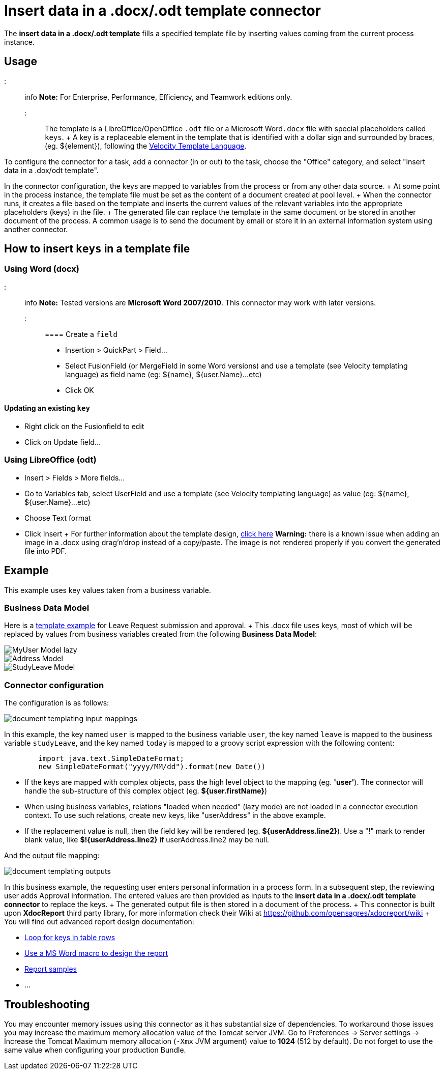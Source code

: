 = Insert data in a .docx/.odt template connector

The *insert data in a .docx/.odt template* fills a specified template file by inserting values coming from the current process instance.

== Usage

::: info *Note:* For Enterprise, Performance, Efficiency, and Teamwork editions only.
:::

The template is a LibreOffice/OpenOffice `.odt` file or a Microsoft Word``.docx`` file with special placeholders called `keys`.
+ A key is a replaceable element in the template that is identified with a dollar sign and surrounded by braces, (eg.
$\{element}), following the https://velocity.apache.org/engine/releases/velocity-1.7/user-guide.html[Velocity Template Language].

To configure the connector for a task, add a connector (in or out) to the task, choose the "Office" category, and select "insert data in a .dox/odt template".

In the connector configuration, the keys are mapped to variables from the process or from any other data source.
+ At some point in the process instance, the template file must be set as the content of a document created at pool level.
+ When the connector runs, it creates a file based on the template and inserts the current values of the relevant variables into the appropriate placeholders (keys) in the file.
+ The generated file can replace the template in the same document or be stored in another document of the process.
A common usage is to send the document by email or store it in an external information system using another connector.

== How to insert `keys` in a template file

=== Using Word (docx)

::: info *Note:* Tested versions are *Microsoft Word 2007/2010*.
This connector may work with later versions.
:::

==== Create a `field`

* Insertion > QuickPart > Field...
* Select FusionField (or MergeField in some Word versions) and use a template (see Velocity templating language) as field name (eg: $\{name}, ${user.Name}...etc)
* Click OK

==== Updating an existing `key`

* Right click on the Fusionfield to edit
* Click on Update field...

=== Using LibreOffice (odt)

* Insert > Fields > More fields...
* Go to Variables tab, select UserField and use a template (see Velocity templating language) as value (eg: $\{name}, ${user.Name}...etc)
* Choose Text format
* Click Insert + For further information about the template design, https://code.google.com/p/xdocreport/wiki/DesignReport[click here] *Warning:* there is a known issue when adding an image in a .docx using drag'n'drop instead of a copy/paste.
The image is not rendered properly if you convert the generated file into PDF.

== Example

This example uses key values taken from a business variable.

=== Business Data Model

Here is a link:images/special_code/study-leave-template.docx[template example] for Leave Request submission and approval.
+ This .docx file uses keys, most of which will be replaced by values from business variables created from the following *Business Data Model*:

image::images/images-6_0/MyUser_Model_lazy.png[]

image::images/images-6_0/Address_Model.png[]

image::images/images-6_0/StudyLeave_Model.png[]

=== Connector configuration

The configuration is as follows:

image::images/images-6_0/document_templating_input_mappings.png[]

In this example, the key named `user` is mapped to the business variable `user`, the key named `leave` is mapped to the business variable `studyLeave`, and the key named `today` is mapped to a groovy script expression with the following content:

[source,groovy]
----
        import java.text.SimpleDateFormat;
        new SimpleDateFormat("yyyy/MM/dd").format(new Date())
----

* If the keys are mapped with complex objects, pass the high level object to the mapping (eg.
*'user'*).
The connector will handle the sub-structure of this complex object (eg.
*${user.firstName}*)
* When using business variables, relations "loaded when needed" (lazy mode) are not loaded in a connector execution context.
To use such relations, create new keys, like "userAddress" in the above example.
* If the replacement value is null, then the field key will be rendered (eg.
*${userAddress.line2}*).
Use a "!" mark to render blank value, like *$!{userAddress.line2}* if userAddress.line2 may be null.

And the output file mapping:

image::images/images-6_0/document_templating_outputs.png[]

In this business example, the requesting user enters personal information in a process form.
In a subsequent step, the reviewing user adds Approval information.
The entered values are then provided as inputs to the *insert data in a .docx/.odt template connector* to replace the keys.
+ The generated output file is then stored in a document of the process.
+ This connector is built upon *XdocReport* third party library, for more information check their Wiki at https://github.com/opensagres/xdocreport/wiki + You will find out advanced report design documentation:

* https://github.com/opensagres/xdocreport/wiki/DocxReportingJavaMainListFieldAdvancedTable[Loop for keys in table rows]
* https://github.com/opensagres/xdocreport/wiki/DocxDesignReportMacro[Use a MS Word macro to design the report]
* https://github.com/opensagres/xdocreport.samples[Report samples]
* ...

== Troubleshooting

You may encounter memory issues using this connector as it has substantial size of dependencies.
To workaround those issues you may increase the maximum memory allocation value of the Tomcat server JVM.
Go to Preferences \-> Server settings \-> Increase the Tomcat Maximum memory allocation (`-Xmx` JVM argument) value to *1024* (512 by default).
Do not forget to use the same value when configuring your production Bundle.
